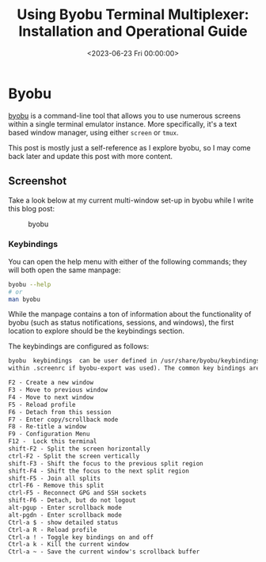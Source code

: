 #+date:        <2023-06-23 Fri 00:00:00>
#+title:       Using Byobu Terminal Multiplexer: Installation and Operational Guide
#+description: Detailed overview of Byobu terminal multiplexer features, configuration settings, session management, and keybindings to enhance command-line efficiency.
#+slug:        byobu
#+filetags:    byobu:terminal-multiplexer:productivity

* Byobu

[[https://www.byobu.org][byobu]] is a command-line tool that allows you
to use numerous screens within a single terminal emulator instance. More
specifically, it's a text based window manager, using either =screen= or
=tmux=.

This post is mostly just a self-reference as I explore byobu, so I may
come back later and update this post with more content.

** Screenshot

Take a look below at my current multi-window set-up in byobu while I
write this blog post:

#+caption: byobu
[[https://img.cleberg.net/blog/20230623-byobu/byobu.png]]

*** Keybindings

You can open the help menu with either of the following commands; they
will both open the same manpage:

#+begin_src sh
byobu --help
# or
man byobu
#+end_src

While the manpage contains a ton of information about the functionality
of byobu (such as status notifications, sessions, and windows), the
first location to explore should be the keybindings section.

The keybindings are configured as follows:

#+begin_src txt
byobu  keybindings  can be user defined in /usr/share/byobu/keybindings/ (or
within .screenrc if byobu-export was used). The common key bindings are:

F2 - Create a new window
F3 - Move to previous window
F4 - Move to next window
F5 - Reload profile
F6 - Detach from this session
F7 - Enter copy/scrollback mode
F8 - Re-title a window
F9 - Configuration Menu
F12 -  Lock this terminal
shift-F2 - Split the screen horizontally
ctrl-F2 - Split the screen vertically
shift-F3 - Shift the focus to the previous split region
shift-F4 - Shift the focus to the next split region
shift-F5 - Join all splits
ctrl-F6 - Remove this split
ctrl-F5 - Reconnect GPG and SSH sockets
shift-F6 - Detach, but do not logout
alt-pgup - Enter scrollback mode
alt-pgdn - Enter scrollback mode
Ctrl-a $ - show detailed status
Ctrl-a R - Reload profile
Ctrl-a ! - Toggle key bindings on and off
Ctrl-a k - Kill the current window
Ctrl-a ~ - Save the current window's scrollback buffer
#+end_src
